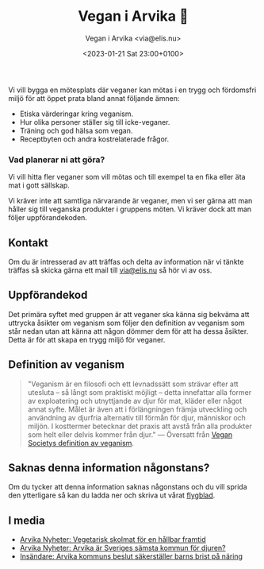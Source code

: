 # Disable generated timestamp.
#+OPTIONS: timestamp:nil

#+AUTHOR: Vegan i Arvika <via@elis.nu>
#+DATE: <2023-01-21 Sat 23:00+0100>
#+EMAIL: via@hirwing.se
#+TITLE: Vegan i Arvika 🌱

Vi vill bygga en mötesplats där veganer kan mötas i en trygg och fördomsfri
miljö för att öppet prata bland annat följande ämnen:
 - Etiska värderingar kring veganism.
 - Hur olika personer ställer sig till icke-veganer.
 - Träning och god hälsa som vegan.
 - Receptbyten och andra kostrelaterade frågor.

*** Vad planerar ni att göra?
Vi vill hitta fler veganer som vill mötas och till exempel ta en fika eller
äta mat i gott sällskap.

Vi kräver inte att samtliga närvarande är veganer, men vi ser gärna att man
håller sig till veganska produkter i gruppens möten. Vi kräver dock att man
följer uppförandekoden.

** Kontakt
Om du är intresserad av att träffas och delta av information när vi tänkte
träffas så skicka gärna ett mail till [[mailto:via@elis.nu?subject=Intresserad vegan i Arvika 🌱][via@elis.nu]] så hör vi av oss.

** Uppförandekod
Det primära syftet med gruppen är att veganer ska känna sig bekväma att
uttrycka åsikter om veganism som följer den definition av veganism som står
nedan utan att känna att någon dömmer dem för att ha dessa åsikter. Detta är
för att skapa en trygg miljö för veganer.

** Definition av veganism
#+BEGIN_QUOTE
"Veganism är en filosofi och ett levnadssätt som strävar efter att utesluta –
så långt som praktiskt möjligt – detta innefattar alla former av exploatering
och utnyttjande av djur för mat, kläder eller något annat syfte. Målet är
även att i förlängningen främja utveckling och användning av djurfria
alternativ till förmån för djur, människor och miljön. I kosttermer betecknar
det praxis att avstå från alla produkter som helt eller delvis kommer från
djur." --- Översatt från [[https://www.vegansociety.com/go-vegan/definition-veganism][Vegan Societys definition av veganism]].
#+END_QUOTE

** Saknas denna information någonstans?
Om du tycker att denna information saknas någonstans och du vill sprida den
ytterligare så kan du ladda ner och skriva ut vårat [[./flyer.pdf][flygblad]].

** I media
 - [[./posts/2023-03-30-vegetarisk-skolmat-for-en-hallbar-framtid.org][Arvika Nyheter: Vegetarisk skolmat för en hållbar framtid]]
 - [[./posts/2023-04-25-arvika-ar-sveriges-samsta-kommun-for-djuren.org][Arvika Nyheter: Arvika är Sveriges sämsta kommun för djuren?]]
 - [[./posts/2023-10-20-arvika-kommuns-beslut-sakerstaller-barns-brist-pa-naring.org][Insändare: Arvika kommuns beslut säkerställer barns brist på näring]]

